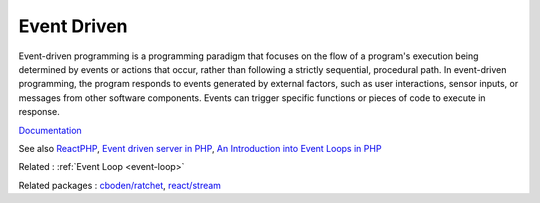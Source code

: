.. _event-driven:

Event Driven
------------

Event-driven programming is a programming paradigm that focuses on the flow of a program's execution being determined by events or actions that occur, rather than following a strictly sequential, procedural path. In event-driven programming, the program responds to events generated by external factors, such as user interactions, sensor inputs, or messages from other software components. Events can trigger specific functions or pieces of code to execute in response.

`Documentation <https://en.wikipedia.org/wiki/Event-driven_architecture>`__

See also `ReactPHP <https://reactphp.org/>`_, `Event driven server in PHP <https://stitcher.io/blog/event-driven-php>`_, `An Introduction into Event Loops in PHP <https://www.sitepoint.com/an-introduction-into-event-loops-in-php/>`_

Related : :ref:`Event Loop <event-loop>`

Related packages : `cboden/ratchet <https://packagist.org/packages/cboden/ratchet>`_, `react/stream <https://packagist.org/packages/react/stream>`_
